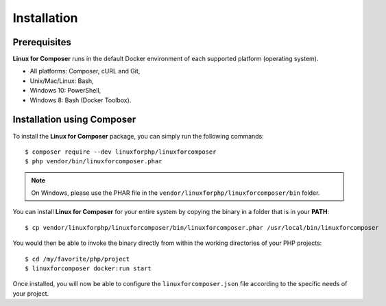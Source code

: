 .. _InstallationAnchor:

Installation
============

.. index:: Installation

Prerequisites
-------------

**Linux for Composer** runs in the default Docker environment of each supported platform (operating system).

* All platforms: Composer, cURL and Git,
* Unix/Mac/Linux: Bash,
* Windows 10: PowerShell,
* Windows 8: Bash (Docker Toolbox).

Installation using Composer
---------------------------

To install the **Linux for Composer** package, you can simply run the following commands::

    $ composer require --dev linuxforphp/linuxforcomposer
    $ php vendor/bin/linuxforcomposer.phar

.. note:: On Windows, please use the PHAR file in the ``vendor/linuxforphp/linuxforcomposer/bin`` folder.

You can install **Linux for Composer** for your entire system by copying the binary in a folder that is in your **PATH**::

    $ cp vendor/linuxforphp/linuxforcomposer/bin/linuxforcomposer.phar /usr/local/bin/linuxforcomposer

You would then be able to invoke the binary directly from within the working directories of your PHP projects::

    $ cd /my/favorite/php/project
    $ linuxforcomposer docker:run start

Once installed, you will now be able to configure the ``linuxforcomposer.json`` file according to the specific needs of your project.
